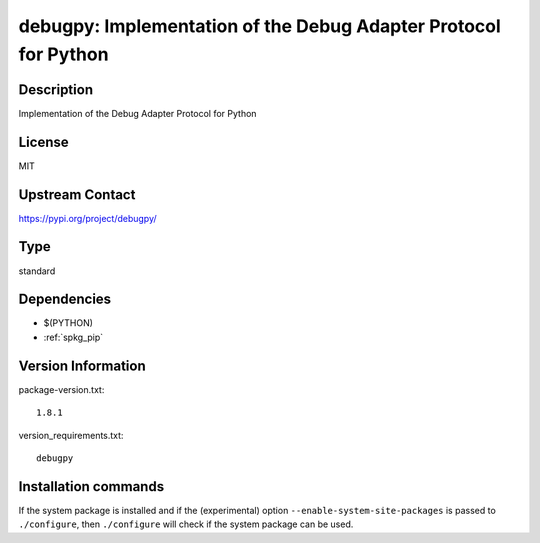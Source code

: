 .. _spkg_debugpy:

debugpy: Implementation of the Debug Adapter Protocol for Python
================================================================

Description
-----------

Implementation of the Debug Adapter Protocol for Python

License
-------

MIT

Upstream Contact
----------------

https://pypi.org/project/debugpy/



Type
----

standard


Dependencies
------------

- $(PYTHON)
- :ref:`spkg_pip`

Version Information
-------------------

package-version.txt::

    1.8.1

version_requirements.txt::

    debugpy

Installation commands
---------------------

.. tab:: PyPI:

   .. CODE-BLOCK:: bash

       $ pip install debugpy

.. tab:: Sage distribution:

   .. CODE-BLOCK:: bash

       $ sage -i debugpy

.. tab:: conda-forge:

   .. CODE-BLOCK:: bash

       $ conda install debugpy


If the system package is installed and if the (experimental) option
``--enable-system-site-packages`` is passed to ``./configure``, then 
``./configure`` will check if the system package can be used.
